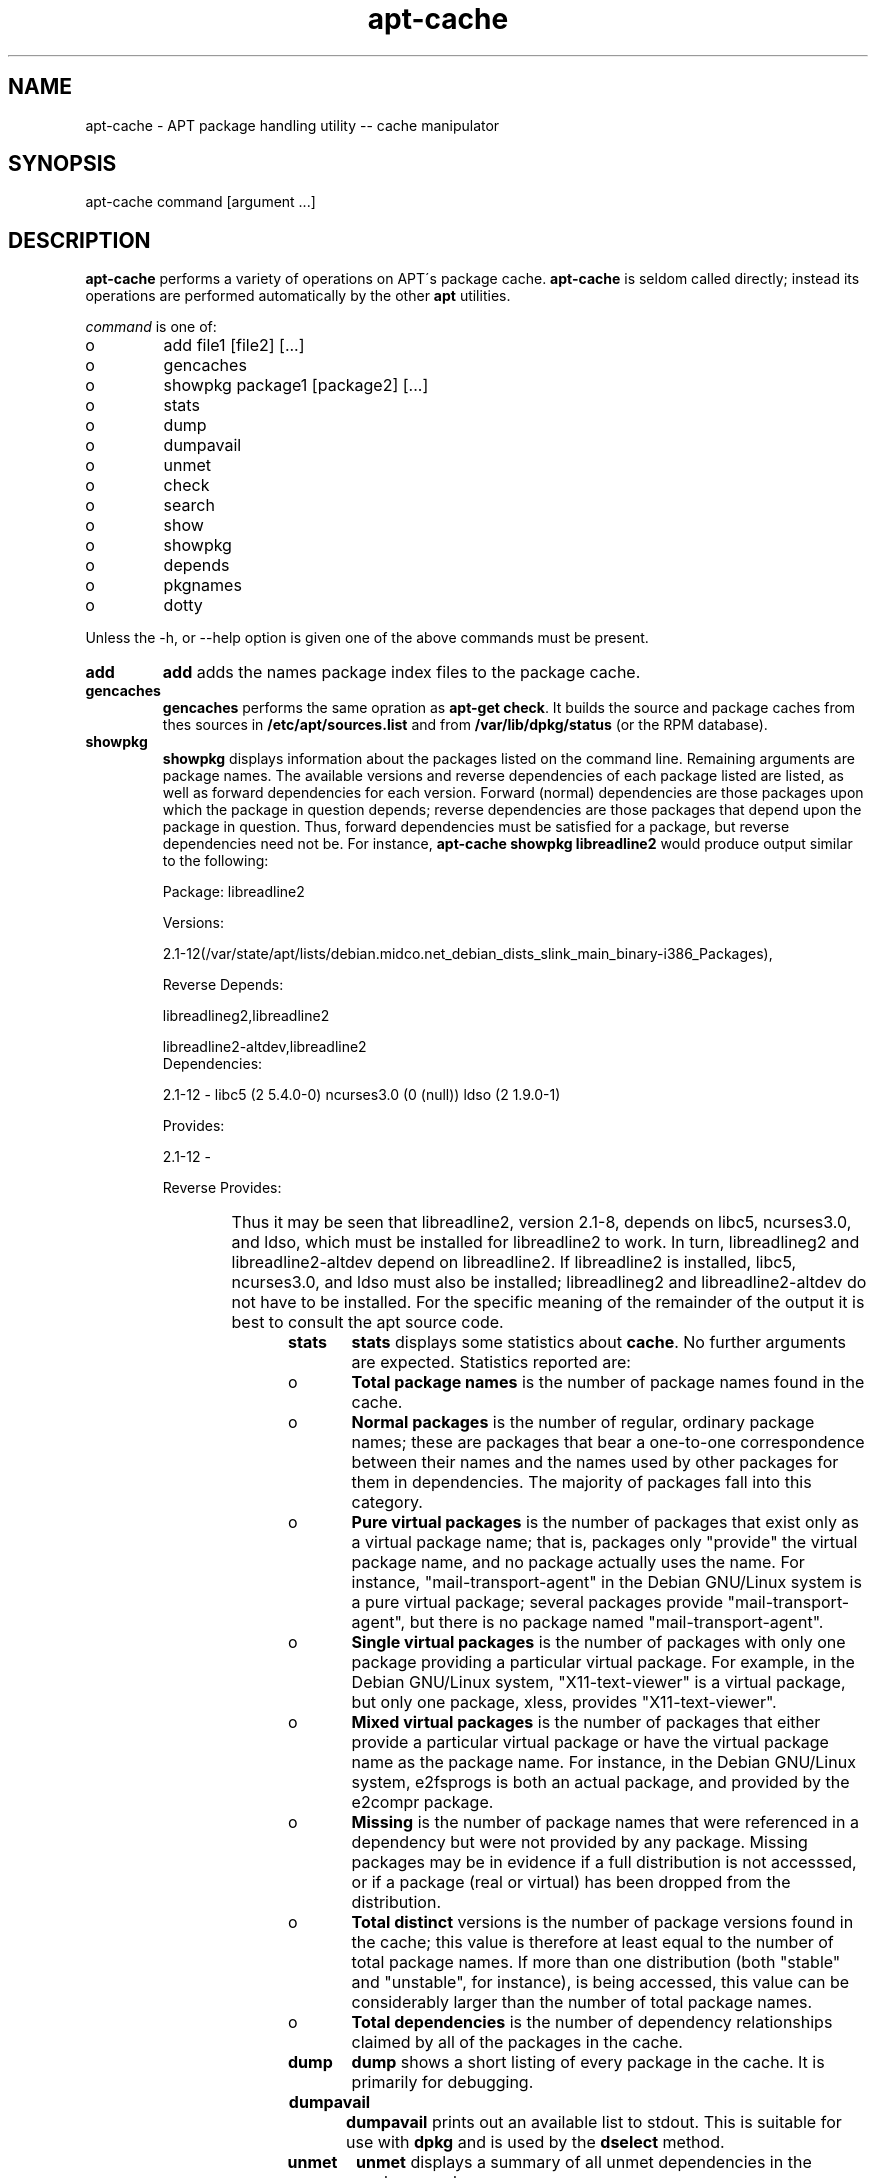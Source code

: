 .TH "apt-cache" "8" "25 Oct 2000" "apt" "" 
.SH "NAME" 
apt-cache \- APT package handling utility -- cache manipulator
.PP 
.SH "SYNOPSIS" 
apt-cache command [argument \&.\&.\&.]
.PP 
.SH "DESCRIPTION" 
\fBapt-cache\fP performs a variety of operations on APT\'s package cache\&.
\fBapt-cache\fP is seldom called directly; instead its operations are
performed automatically by the other \fBapt\fP utilities\&.
.PP 
\fIcommand\fP is one of:
.IP o 
add file1 [file2] [\&.\&.\&.]
.IP o 
gencaches
.IP o 
showpkg package1 [package2] [\&.\&.\&.]
.IP o 
stats
.IP o 
dump
.IP o 
dumpavail
.IP o 
unmet
.IP o 
check
.IP o 
search
.IP o 
show
.IP o 
showpkg
.IP o 
depends
.IP o 
pkgnames
.IP o 
dotty
.PP 
Unless the -h, or --help option is given one of the above commands
must be present\&.
.PP 
.IP "\fBadd\fP" 
\fBadd\fP adds the names package index files to the package cache\&.
.IP 
.IP "\fBgencaches\fP" 
\fBgencaches\fP performs the same opration as \fBapt-get check\fP\&. It builds
the source and package caches from thes sources in \fB/etc/apt/sources\&.list\fP
and from \fB/var/lib/dpkg/status\fP (or the RPM database)\&.
.IP 
.IP "\fBshowpkg\fP" 
\fBshowpkg\fP displays information about the packages listed on the 
command line\&. Remaining arguments are package names\&. The available versions 
and reverse dependencies of each package listed are listed, as well as      
forward dependencies for each version\&. Forward (normal) dependencies   
are those packages upon which the package in question depends; reverse  
dependencies are those packages that depend upon the package in         
question\&. Thus, forward dependencies must be satisfied for a package,  
but reverse dependencies need not be\&.
For instance, \fBapt-cache showpkg libreadline2\fP would produce output similar
to the following:
.IP 

.nf 
 

Package: libreadline2

Versions:

2\&.1-12(/var/state/apt/lists/debian\&.midco\&.net_debian_dists_slink_main_binary-i386_Packages),

Reverse Depends: 

  libreadlineg2,libreadline2

  libreadline2-altdev,libreadline2
Dependencies:

2\&.1-12 - libc5 (2 5\&.4\&.0-0) ncurses3\&.0 (0 (null)) ldso (2 1\&.9\&.0-1)

Provides: 

2\&.1-12 - 

Reverse Provides: 

.fi 
 
			    
.IP 
Thus it may be seen that libreadline2, version 2\&.1-8, depends on libc5,
ncurses3\&.0, and ldso, which must be installed for libreadline2 to work\&. In
turn, libreadlineg2 and libreadline2-altdev depend on libreadline2\&. If
libreadline2 is installed, libc5, ncurses3\&.0, and ldso must also be
installed; libreadlineg2 and libreadline2-altdev do not have to be
installed\&. For the specific meaning of the remainder of the output it
is best to consult the apt source code\&.
.IP 
.IP "\fBstats\fP" 
\fBstats\fP displays some statistics about \fBcache\fP\&.
No further arguments are expected\&. Statistics reported are:
.IP o 
\fBTotal package names\fP is the number of package names found in the cache\&.
.IP 
.IP o 
\fBNormal packages\fP is the number of regular, ordinary package names; these
are packages that bear a one-to-one correspondence between their names and
the names used by other packages for them in dependencies\&. The majority of
packages fall into this category\&.
.IP 
.IP o 
\fBPure virtual packages\fP is the number of packages that exist only as 
a virtual package name; that is, packages only "provide" the virtual 
package name, and no package actually uses the name\&. For instance, 
"mail-transport-agent" in the Debian GNU/Linux system is a pure virtual 
package; several packages provide "mail-transport-agent", but there is no 
package named "mail-transport-agent"\&.
.IP 
.IP o 
\fBSingle virtual packages\fP is the number of packages with only one 
package providing a particular virtual package\&. For example, in the 
Debian GNU/Linux system, "X11-text-viewer" is a virtual package, but only 
one package, xless, provides "X11-text-viewer"\&.
.IP 
.IP o 
\fBMixed virtual packages\fP is the number of packages that either provide 
a particular virtual package or have the virtual package name as the 
package name\&. For instance, in the Debian GNU/Linux system, e2fsprogs is 
both an actual package, and provided by the e2compr package\&.
.IP 
.IP o 
\fBMissing\fP is the number of package names that were referenced in a 
dependency but were not provided by any package\&. Missing packages may be 
in evidence if a full distribution is not accesssed, or if a package 
(real or virtual) has been dropped from the distribution\&.
.IP 
.IP o 
\fBTotal distinct\fP versions is the number of package versions found in 
the cache; this value is therefore at least equal to the number of total 
package names\&. If more than one distribution (both "stable" and "unstable", 
for instance), is being accessed, this value can be considerably larger 
than the number of total package names\&.
.IP 
.IP o 
\fBTotal dependencies\fP is the number of dependency relationships claimed 
by all of the packages in the cache\&.
.IP 
.IP "\fBdump\fP" 
\fBdump\fP shows a short listing of every package in the cache\&. It is primarily
for debugging\&.
.IP 
.IP "\fBdumpavail\fP" 
\fBdumpavail\fP prints out an available list to stdout\&. This is suitable for use
with \fBdpkg\fP and is used by the \fBdselect\fP method\&.
.IP 
.IP "\fBunmet\fP" 
\fBunmet\fP displays a summary of all unmet dependencies in the package cache\&.
.IP 
.IP "\fBcheck\fP" 
\fBcheck\fP is a random function for testing certain aspects of the cache\&.
Do not use it\&.
.IP 
.IP "\fBshowpkg\fP" 
\fBshowpkg\fP displays a listing of the given package cache structure and some
related information about it\&. The list is meant primarily for debugging\&.
.IP 
.IP "\fBshow\fP" 
\fBshow\fP performs a function similar to dpkg --print-avail or rpm -qi,
it displays the package records for the named packages\&.
.IP 
.IP "\fBsearch\fP" 
\fBsearch\fP performs a full text search on all available package files for
the pattern given\&. It searchs the package names and the descriptions for
an occurance of the string and prints out the package name and the short
description\&. If --full is given then output identical to \fBshow\fP is produced
for each matched package and if --names-only is given then the long
description is not searched, only the package name is\&.
.IP 
.IP "\fBdepends\fP" 
\fBdepends\fP shows a listing of each dependency a package has and all
the possible other packages that can fullfill that dependency\&.
.IP 
.IP "\fBpkgnames\fP" 
This command prints the name of each package in the system\&. The optional
argument is a prefix match to filter the name list\&. The output is suitable
for use in a shell tab complete function and the output is generated extremly
quickly\&. This command is best used with the \fB--no-generate\fP option\&.
.IP 
.IP "\fBdotty\fP" 
\fBdotty\fP Takes a list of packages on the command line and gernerates output
suitable for use by dotty from the GraphVis
(http://www\&.research\&.att\&.com/sw/tools/graphviz/) package\&. The result will be
a set of nodes and edges representing the relationships between the
packages\&. By default the given packages will trace out all dependent packages
which can produce a very large graph\&. This can be turned off by setting the 
APT::Cache::GivenOnly option\&.
.IP 
The resulting nodes will have several shapse, normal packages are boxes,
pure provides are triangles, mixed provides are diamonds, 
hexagons are missing packages\&. Orange boxes mean recursion was stopped 
[leaf packages], blue lines are prre-depends, green lines are conflicts\&.
.IP 
Caution, dotty cannot graph larger sets of packages\&.
.IP 
.PP 
.SH "OPTIONS" 
All command line options may be set using the configuration file, the
descriptions indicate the configuration option to set\&. For boolean
options you can override the config file by using something like \fB-f-\fP,
\fB--no-f\fP, \fB-f=no\fP or several other variations\&.
.PP 
.IP "\fB-h, --help\fP" 
Show a short usage summary\&.
.IP 
.IP "\fB-v, --version\fP" 
Show the program verison\&.
.IP 
.IP "\fB-p --pkg-cache\fP" 
Select the file to store the package cache\&. The package cache is the primary
cache used by all operations\&.
Configuration Item: \fBDir::Cache::pkgcache\fP\&.
.IP 
.IP "\fB-s --src-cache\fP" 
Select the file to store the source cache\&. The source is used only by
\fBgencaches\fP and it stores a parsed version of the package information from
remote sources\&. When building the package cache the source cache is used
to advoid reparsing all of the package files\&.
Configuration Item: \fBDir::Cache::srcpkgcache\fP\&.
.IP 
.IP "\fB-q, --quiet\fP" 
Quiet; produces output suitable for logging, omitting progress indicators\&.
More qs will produce more quite up to a maximum of 2\&. You can also use
\fB-q=#\fP to set the quiet level, overriding the configuration file\&.
Configuration Item: \fBquiet\fP\&.
.IP 
.IP "\fB-i --important\fP" 
Print only important deps; for use with unmet causes only \fIDepends\fP and 
\fIPre-Depends\fP relations to be printed\&.
Configuration Item: \fBAPT::Cache::Important\fP\&.
.IP 
.IP "\fB-f --full\fP" 
Print full package records when searching\&. Configuration Item: \fBAPT::Cache::ShowFull\fP\&.
.IP 
.IP "\fB-a --all-versions\fP" 
Print full records for all available versions, this is only applicable to the
show command\&. Configuration Item: \fBAPT::Cache::AllVersions\fP
.IP 
.IP "\fB-g --no-generate\fP" 
Do not perform automatic package cache regeneration, use the cache as it is\&.
Configuration Item: \fBAPT::Cache::NoGenerate\fP\&.
.IP 
.IP "\fB--names-only\fP" 
Only search on the package names, not the long description\&. 
Configuration Item: \fBAPT::Cache::NamesOnly\fP\&.
.IP 
.IP "\fB--all-names\fP" 
Make \fBpkgnames\fP print all names, including virtual packages and missing
dependencies\&. Configuration Item: \fBAPT::Cache::AllNames\fP\&.
.IP 
.IP "\fB-c, --config-file\fP" 
Configuration File; Specify a configuration file to use\&. \fBapt-get\fP will
read the default configuration file and then this configuration file\&. See
\fBapt\&.conf(5)\fP for syntax information\&.
.IP 
.IP "\fB-o, --option\fP" 
Set a Configuration Option; This will set an arbitary configuration option\&.
The syntax is 

.nf 
 
-o Foo::Bar=bar
.fi 
 

.PP 
.SH "FILES" 
.IP o 
/etc/apt/sources\&.list 
locations to fetch packages from
.IP 
.IP o 
/var/state/apt/lists/
storage area for state information for each package resource specified in
.IP 
.IP o 
/var/state/apt/lists/partial/
storage area for state information in transit
.PP 
.SH "SEE ALSO" 
apt-get(8),
sources\&.list(5),
apt\&.conf(5)
.PP 
.SH "DIAGNOSTICS" 
apt-cache returns zero on normal operation, decimal 100 on error\&.
.PP 
.SH "BUGS" 
See http://bugs\&.debian\&.org/apt\&.  If you wish to report a
bug in \fBapt-cache\fP, please see \fB/usr/doc/debian/bug-reporting\&.txt\fP
or the \fBbug(1)\fP command\&. If you are using apt on a RPM based
system, please use http://distro\&.conectiva\&.com\&.br/bugzilla/\&.
.PP 
.SH "AUTHOR" 
apt-get was written by the APT team <apt@packages\&.debian\&.org>
and ported to RPM based systems by 
Alfredo K. Kojima, Conectiva S.A. <kojima@conectiva\&.com\&.br>\&.

